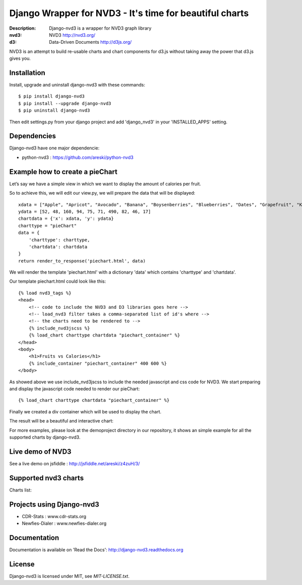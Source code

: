 Django Wrapper for NVD3 - It's time for beautiful charts
========================================================

:Description: Django-nvd3 is a wrapper for NVD3 graph library
:nvd3: NVD3 http://nvd3.org/
:d3: Data-Driven Documents http://d3js.org/


NVD3 is an attempt to build re-usable charts and chart components
for d3.js without taking away the power that d3.js gives you.


.. image:: https://www.travis-ci.org/areski/django-nvd3.png?branch=master

|endorse|

.. |endorse| image:: https://api.coderwall.com/areski/endorsecount.png
    :target: https://coderwall.com/areski


Installation
------------

Install, upgrade and uninstall django-nvd3 with these commands::

    $ pip install django-nvd3
    $ pip install --upgrade django-nvd3
    $ pip uninstall django-nvd3

Then edit settings.py from your django project and add 'django_nvd3' in your 'INSTALLED_APPS' setting.


Dependencies
------------

Django-nvd3 have one major dependencie:

* python-nvd3 : https://github.com/areski/python-nvd3


Example how to create a pieChart
--------------------------------

Let’s say we have a simple view in which we want to display the amount of calories per fruit.

So to achieve this, we will edit our view.py, we will prepare the data that will be displayed::

    xdata = ["Apple", "Apricot", "Avocado", "Banana", "Boysenberries", "Blueberries", "Dates", "Grapefruit", "Kiwi", "Lemon"]
    ydata = [52, 48, 160, 94, 75, 71, 490, 82, 46, 17]
    chartdata = {'x': xdata, 'y': ydata}
    charttype = "pieChart"
    data = {
        'charttype': charttype,
        'chartdata': chartdata
    }
    return render_to_response('piechart.html', data)


We will render the template 'piechart.html' with a dictionary 'data' which contains 'charttype' and 'chartdata'.

Our template piechart.html could look like this::

    {% load nvd3_tags %}
    <head>
        <!-- code to include the NVD3 and D3 libraries goes here -->
        <!-- load_nvd3 filter takes a comma-separated list of id's where -->
        <!-- the charts need to be rendered to -->
        {% include_nvd3jscss %}
        {% load_chart charttype chartdata "piechart_container" %}
    </head>
    <body>
        <h1>Fruits vs Calories</h1>
        {% include_container "piechart_container" 400 600 %}
    </body>

As showed above we use include_nvd3jscss to include the needed javascript and css code for NVD3.
We start preparing and display the javascript code needed to render our pieChart::

    {% load_chart charttype chartdata "piechart_container" %}

Finally we created a div container which will be used to display the chart.


The result will be a beautiful and interactive chart:

.. image:: https://raw.github.com/areski/django-nvd3/master/docs/source/_static/screenshot/piechart_fruits_vs_calories.png


For more examples, please look at the demoproject directory in our repository, it shows an simple example for all the supported
charts by django-nvd3.


Live demo of NVD3
-----------------

See a live demo on jsfiddle : http://jsfiddle.net/areski/z4zuH/3/


Supported nvd3 charts
---------------------

Charts list:

.. image:: https://raw.github.com/areski/django-nvd3/master/docs/source/_static/screenshot/lineWithFocusChart.png

.. image:: https://raw.github.com/areski/django-nvd3/master/docs/source/_static/screenshot/lineChart.png

.. image:: https://raw.github.com/areski/django-nvd3/master/docs/source/_static/screenshot/multiBarChart.png

.. image:: https://raw.github.com/areski/django-nvd3/master/docs/source/_static/screenshot/pieChart.png

.. image:: https://raw.github.com/areski/django-nvd3/master/docs/source/_static/screenshot/stackedAreaChart.png

.. image:: https://raw.github.com/areski/django-nvd3/master/docs/source/_static/screenshot/multiBarHorizontalChart.png

.. image:: https://raw.github.com/areski/django-nvd3/master/docs/source/_static/screenshot/linePlusBarChart.png

.. image:: https://raw.github.com/areski/django-nvd3/master/docs/source/_static/screenshot/cumulativeLineChart.png

.. image:: https://raw.github.com/areski/django-nvd3/master/docs/source/_static/screenshot/discreteBarChart.png

.. image:: https://raw.github.com/areski/django-nvd3/master/docs/source/_static/screenshot/scatterChart.png


Projects using Django-nvd3
--------------------------

* CDR-Stats : www.cdr-stats.org
* Newfies-Dialer : www.newfies-dialer.org


Documentation
-------------

Documentation is available on 'Read the Docs':
http://django-nvd3.readthedocs.org


License
-------

Django-nvd3 is licensed under MIT, see `MIT-LICENSE.txt`.
